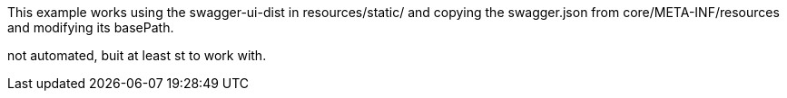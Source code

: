 This example works using the swagger-ui-dist in resources/static/ and copying the swagger.json
from core/META-INF/resources and modifying its basePath.

not automated, buit at least st to work with.

